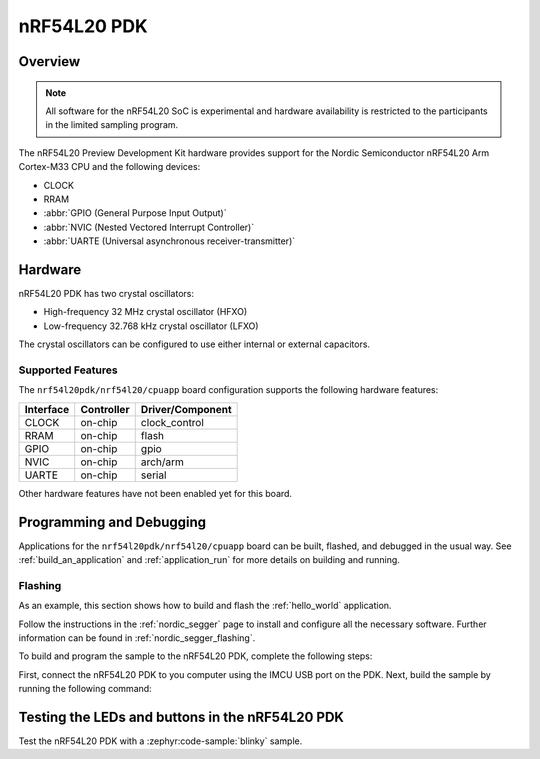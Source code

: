 .. _nrf54l20pdk_nrf54l20:

nRF54L20 PDK
############

Overview
********

.. note::

   All software for the nRF54L20 SoC is experimental and hardware availability
   is restricted to the participants in the limited sampling program.

The nRF54L20 Preview Development Kit hardware provides
support for the Nordic Semiconductor nRF54L20 Arm Cortex-M33 CPU and
the following devices:

* CLOCK
* RRAM
* :abbr:`GPIO (General Purpose Input Output)`
* :abbr:`NVIC (Nested Vectored Interrupt Controller)`
* :abbr:`UARTE (Universal asynchronous receiver-transmitter)`

Hardware
********

nRF54L20 PDK has two crystal oscillators:

* High-frequency 32 MHz crystal oscillator (HFXO)
* Low-frequency 32.768 kHz crystal oscillator (LFXO)

The crystal oscillators can be configured to use either
internal or external capacitors.

Supported Features
==================

The ``nrf54l20pdk/nrf54l20/cpuapp`` board configuration supports the following
hardware features:

+-----------+------------+----------------------+
| Interface | Controller | Driver/Component     |
+===========+============+======================+
| CLOCK     | on-chip    | clock_control        |
+-----------+------------+----------------------+
| RRAM      | on-chip    | flash                |
+-----------+------------+----------------------+
| GPIO      | on-chip    | gpio                 |
+-----------+------------+----------------------+
| NVIC      | on-chip    | arch/arm             |
+-----------+------------+----------------------+
| UARTE     | on-chip    | serial               |
+-----------+------------+----------------------+

Other hardware features have not been enabled yet for this board.

Programming and Debugging
*************************

Applications for the ``nrf54l20pdk/nrf54l20/cpuapp`` board can be
built, flashed, and debugged in the usual way. See
:ref:`build_an_application` and :ref:`application_run` for more details on
building and running.

Flashing
========

As an example, this section shows how to build and flash the :ref:`hello_world`
application.

Follow the instructions in the :ref:`nordic_segger` page to install
and configure all the necessary software. Further information can be
found in :ref:`nordic_segger_flashing`.

To build and program the sample to the nRF54L20 PDK, complete the following steps:

First, connect the nRF54L20 PDK to you computer using the IMCU USB port on the PDK.
Next, build the sample by running the following command:

.. zephyr-app-commands::
   :zephyr-app: samples/hello_world
   :board: nrf54l20pdk/nrf54l20/cpuapp
   :goals: build flash

Testing the LEDs and buttons in the nRF54L20 PDK
************************************************

Test the nRF54L20 PDK with a :zephyr:code-sample:`blinky` sample.
